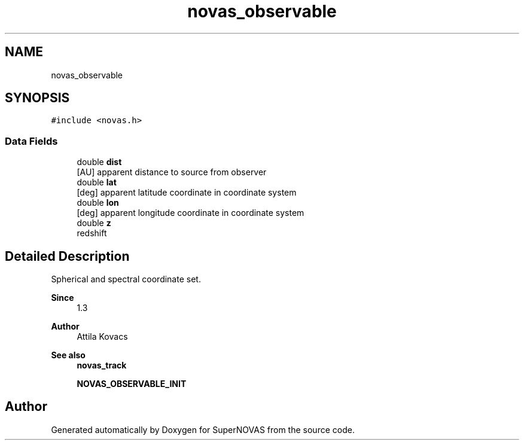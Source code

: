 .TH "novas_observable" 3 "Version v1.3" "SuperNOVAS" \" -*- nroff -*-
.ad l
.nh
.SH NAME
novas_observable
.SH SYNOPSIS
.br
.PP
.PP
\fC#include <novas\&.h>\fP
.SS "Data Fields"

.in +1c
.ti -1c
.RI "double \fBdist\fP"
.br
.RI "[AU] apparent distance to source from observer "
.ti -1c
.RI "double \fBlat\fP"
.br
.RI "[deg] apparent latitude coordinate in coordinate system "
.ti -1c
.RI "double \fBlon\fP"
.br
.RI "[deg] apparent longitude coordinate in coordinate system "
.ti -1c
.RI "double \fBz\fP"
.br
.RI "redshift "
.in -1c
.SH "Detailed Description"
.PP 
Spherical and spectral coordinate set\&.
.PP
\fBSince\fP
.RS 4
1\&.3 
.RE
.PP
\fBAuthor\fP
.RS 4
Attila Kovacs
.RE
.PP
\fBSee also\fP
.RS 4
\fBnovas_track\fP 
.PP
\fBNOVAS_OBSERVABLE_INIT\fP 
.RE
.PP


.SH "Author"
.PP 
Generated automatically by Doxygen for SuperNOVAS from the source code\&.
